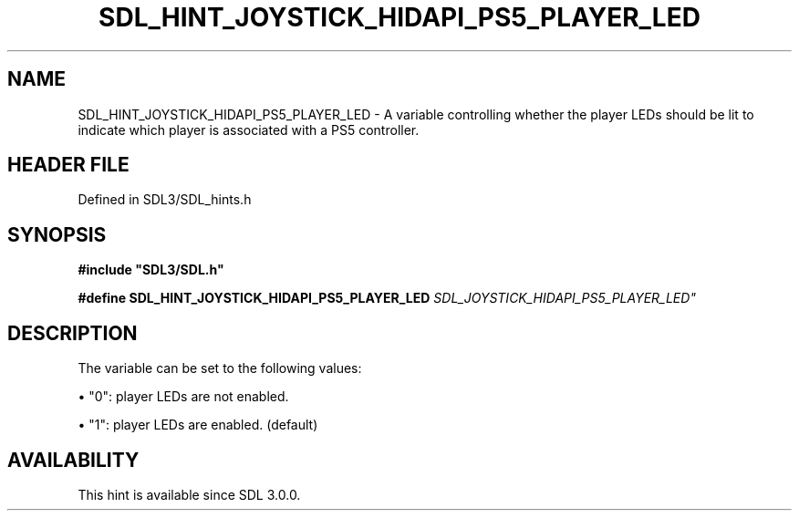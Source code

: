 .\" This manpage content is licensed under Creative Commons
.\"  Attribution 4.0 International (CC BY 4.0)
.\"   https://creativecommons.org/licenses/by/4.0/
.\" This manpage was generated from SDL's wiki page for SDL_HINT_JOYSTICK_HIDAPI_PS5_PLAYER_LED:
.\"   https://wiki.libsdl.org/SDL_HINT_JOYSTICK_HIDAPI_PS5_PLAYER_LED
.\" Generated with SDL/build-scripts/wikiheaders.pl
.\"  revision SDL-prerelease-3.1.1-227-gd42d66149
.\" Please report issues in this manpage's content at:
.\"   https://github.com/libsdl-org/sdlwiki/issues/new
.\" Please report issues in the generation of this manpage from the wiki at:
.\"   https://github.com/libsdl-org/SDL/issues/new?title=Misgenerated%20manpage%20for%20SDL_HINT_JOYSTICK_HIDAPI_PS5_PLAYER_LED
.\" SDL can be found at https://libsdl.org/
.de URL
\$2 \(laURL: \$1 \(ra\$3
..
.if \n[.g] .mso www.tmac
.TH SDL_HINT_JOYSTICK_HIDAPI_PS5_PLAYER_LED 3 "SDL 3.1.1" "SDL" "SDL3 FUNCTIONS"
.SH NAME
SDL_HINT_JOYSTICK_HIDAPI_PS5_PLAYER_LED \- A variable controlling whether the player LEDs should be lit to indicate which player is associated with a PS5 controller\[char46]
.SH HEADER FILE
Defined in SDL3/SDL_hints\[char46]h

.SH SYNOPSIS
.nf
.B #include \(dqSDL3/SDL.h\(dq
.PP
.BI "#define SDL_HINT_JOYSTICK_HIDAPI_PS5_PLAYER_LED "SDL_JOYSTICK_HIDAPI_PS5_PLAYER_LED"
.fi
.SH DESCRIPTION
The variable can be set to the following values:


\(bu "0": player LEDs are not enabled\[char46]

\(bu "1": player LEDs are enabled\[char46] (default)

.SH AVAILABILITY
This hint is available since SDL 3\[char46]0\[char46]0\[char46]

